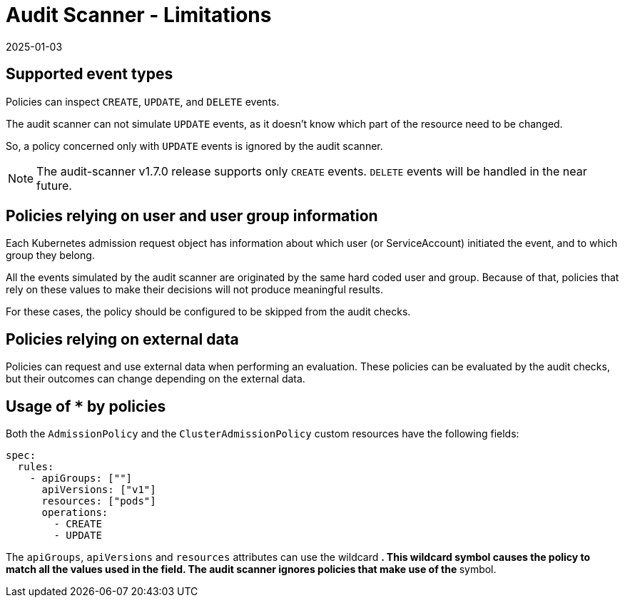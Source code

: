 = Audit Scanner - Limitations
:revdate: 2025-01-03
:page-revdate: {revdate}
:description: The limitation of the audit scanner
:doc-persona: ["kubewarden-user", "kubewarden-operator", "kubewarden-policy-developer", "kubewarden-integrator"]
:doc-topic: ["explanations", "audit-scanner", "limitations"]
:doc-type: ["explanation"]
:keywords: ["kubewarden", "kubernetes", "audit scanner"]
:sidebar_label: Limitations
:current-version: {page-origin-branch}

== Supported event types

Policies can inspect `CREATE`, `UPDATE`, and `DELETE` events.

The audit scanner can not simulate `UPDATE` events,
as it doesn't know which part of the resource need to be changed.

So, a policy concerned only with `UPDATE` events is ignored by the audit scanner.

[NOTE]
====

The audit-scanner v1.7.0 release supports only `CREATE` events.
`DELETE` events will be handled in the near future.
====


== Policies relying on user and user group information

Each Kubernetes admission request object has information about which user (or ServiceAccount) initiated the event,
and to which group they belong.

All the events simulated by the audit scanner are originated by the same hard coded user and group.
Because of that, policies that rely on these values to make their decisions will not produce meaningful results.

For these cases, the policy should be configured to be skipped from the audit checks.

== Policies relying on external data

Policies can request and use external data when performing an evaluation.
These policies can be evaluated by the audit checks,
but their outcomes can change depending on the external data.

== Usage of `*` by policies

Both the `AdmissionPolicy` and the `ClusterAdmissionPolicy` custom resources have the following fields:

[subs="+attributes",yaml]
----
spec:
  rules:
    - apiGroups: [""]
      apiVersions: ["v1"]
      resources: ["pods"]
      operations:
        - CREATE
        - UPDATE
----

The `apiGroups`, `apiVersions` and `resources` attributes can use the wildcard `*`.
This wildcard symbol causes the policy to match all the values used in the field.
The audit scanner ignores policies that make use of the `*` symbol.

